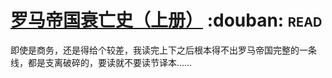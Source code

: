 * [[https://book.douban.com/subject/1211052/][罗马帝国衰亡史（上册）]]    :douban::read:
即使是商务，还是得给个较差，我读完上下之后根本得不出罗马帝国完整的一条线，都是支离破碎的，要读就不要读节译本……
